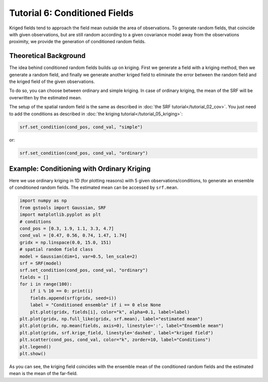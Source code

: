 Tutorial 6: Conditioned Fields
==============================

Kriged fields tend to approach the field mean outside the area of observations.
To generate random fields, that coincide with given observations, but are still
random according to a given covariance model away from the observations proximity,
we provide the generation of conditioned random fields.


Theoretical Background
----------------------

The idea behind conditioned random fields builds up on kriging.
First we generate a field with a kriging method, then we generate a random field,
and finally we generate another kriged field to eliminate the error between
the random field and the kriged field of the given observations.

To do so, you can choose between ordinary and simple kriging.
In case of ordinary kriging, the mean of the SRF will be overwritten by the
estimated mean.

The setup of the spatial random field is the same as described in
:doc:`the SRF tutorial</tutorial_02_cov>`.
You just need to add the conditions as described in :doc:`the kriging tutorial</tutorial_05_kriging>`:

.. code-block:: python

    srf.set_condition(cond_pos, cond_val, "simple")

or:

.. code-block:: python

    srf.set_condition(cond_pos, cond_val, "ordinary")


Example: Conditioning with Ordinary Kriging
-------------------------------------------

Here we use ordinary kriging in 1D (for plotting reasons) with 5 given observations/conditions,
to generate an ensemble of conditioned random fields.
The estimated mean can be accessed by ``srf.mean``.

.. code-block:: python

    import numpy as np
    from gstools import Gaussian, SRF
    import matplotlib.pyplot as plt
    # conditions
    cond_pos = [0.3, 1.9, 1.1, 3.3, 4.7]
    cond_val = [0.47, 0.56, 0.74, 1.47, 1.74]
    gridx = np.linspace(0.0, 15.0, 151)
    # spatial random field class
    model = Gaussian(dim=1, var=0.5, len_scale=2)
    srf = SRF(model)
    srf.set_condition(cond_pos, cond_val, "ordinary")
    fields = []
    for i in range(100):
        if i % 10 == 0: print(i)
        fields.append(srf(gridx, seed=i))
        label = "Conditioned ensemble" if i == 0 else None
        plt.plot(gridx, fields[i], color="k", alpha=0.1, label=label)
    plt.plot(gridx, np.full_like(gridx, srf.mean), label="estimated mean")
    plt.plot(gridx, np.mean(fields, axis=0), linestyle=':', label="Ensemble mean")
    plt.plot(gridx, srf.krige_field, linestyle='dashed', label="kriged field")
    plt.scatter(cond_pos, cond_val, color="k", zorder=10, label="Conditions")
    plt.legend()
    plt.show()

.. image:: pics/06_ensemble.png
   :width: 600px
   :align: center

As you can see, the kriging field coincides with the ensemble mean of the
conditioned random fields and the estimated mean is the mean of the far-field.


.. raw:: latex

    \clearpage
